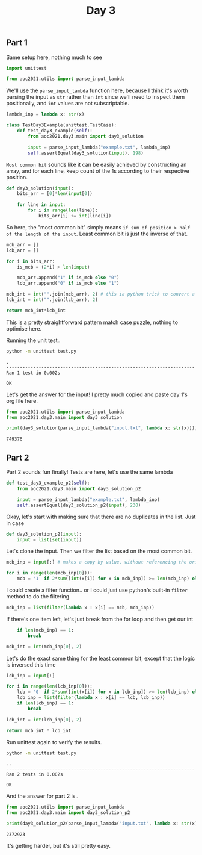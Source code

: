 #+TITLE: Day 3
#+PROPERTY: :dir day3
#+PROPERTY: header-args:python :session day3 :results output
#+PROPERTY: header-args:bash :session day3shell :results output :epilogue "true"

#+BEGIN_SRC elisp :session day3 :exports none
(setq org-babel-python-command "../.venv/bin/python")
#+END_SRC

#+RESULTS:
: ../.venv/bin/python

#+begin_src bash :exports none
source ../.venv/bin/activate
#+end_src

#+RESULTS:

** Part 1

Same setup here, nothing much to see

#+begin_src python :tangle test.py
import unittest

from aoc2021.utils import parse_input_lambda
#+end_src

#+RESULTS:

We'll use the ~parse_input_lambda~ function here, because I think it's worth parsing the input as =str= rather than =int= since we'll need to inspect them positionally, and =int= values are not subscriptable.

#+begin_src python :tangle test.py
lambda_inp = lambda x: str(x)
#+end_src

#+begin_src python :tangle test.py
class TestDay3Example(unittest.TestCase):
    def test_day3_example(self):
        from aoc2021.day3.main import day3_solution

        input = parse_input_lambda("example.txt", lambda_inp)
        self.assertEqual(day3_solution(input), 198)
#+end_src

#+RESULTS:

=Most common bit= sounds like it can be easily achieved by constructing an array, and for each line, keep count of the 1s according to their respective position.


#+begin_src python :tangle main.py
def day3_solution(input):
    bits_arr = [0]*len(input[0])

    for line in input:
        for i in range(len(line)):
            bits_arr[i] += int(line[i])

#+end_src

#+RESULTS:

So here, the "most common bit" simply means =if sum of position > half of the length of the input=. Least common bit is just the inverse of that.

#+begin_src python :tangle main.py
    mcb_arr = []
    lcb_arr = []

    for i in bits_arr:
        is_mcb = (2*i) > len(input)

        mcb_arr.append("1" if is_mcb else "0")
        lcb_arr.append("0" if is_mcb else "1")

    mcb_int = int("".join(mcb_arr), 2) # this ia python trick to convert a binary to an int
    lcb_int = int("".join(lcb_arr), 2)

    return mcb_int*lcb_int
#+end_src

#+RESULTS:

This is a pretty straightforward pattern match case puzzle, nothing to optimise here.

Running the unit test..

#+begin_src bash :exports both
python -m unittest test.py
#+end_src

#+RESULTS:
: .
: ----------------------------------------------------------------------
: Ran 1 test in 0.002s
: 
: OK


Let's get the answer for the input! I pretty much copied and paste day 1's org file here.

#+begin_src python :exports both
from aoc2021.utils import parse_input_lambda
from aoc2021.day3.main import day3_solution

print(day3_solution(parse_input_lambda("input.txt", lambda x: str(x))))
#+end_src

#+RESULTS:
: 749376

** Part 2

Part 2 sounds fun finally! Tests are here, let's use the same lambda

#+begin_src python :tangle test.py
    def test_day3_example_p2(self):
        from aoc2021.day3.main import day3_solution_p2

        input = parse_input_lambda("example.txt", lambda_inp)
        self.assertEqual(day3_solution_p2(input), 230)
#+end_src

Okay, let's start with making sure that there are no duplicates in the list. Just in case

#+begin_src python :tangle main.py
def day3_solution_p2(input):
    input = list(set(input))
#+end_src

Let's clone the input. Then we filter the list based on the most common bit.

#+begin_src python :tangle main.py
    mcb_inp = input[:] # makes a copy by value, without referencing the original

    for i in range(len(mcb_inp[0])):
        mcb = '1' if 2*sum([int(x[i]) for x in mcb_inp]) >= len(mcb_inp) else '0'
#+end_src

I could create a filter function.. or I could just use python's built-in ~filter~ method to do the filtering.

#+begin_src python :tangle main.py
        mcb_inp = list(filter(lambda x : x[i] == mcb, mcb_inp))
#+end_src

If there's one item left, let's just break from the for loop and then get our int

#+begin_src python :tangle main.py
        if len(mcb_inp) == 1:
            break

    mcb_int = int(mcb_inp[0], 2)
#+end_src

Let's do the exact same thing for the least common bit, except that the logic is inversed this time

#+begin_src python :tangle main.py
    lcb_inp = input[:]

    for i in range(len(lcb_inp[0])):
        lcb = '0' if 2*sum([int(x[i]) for x in lcb_inp]) >= len(lcb_inp) else '1'
        lcb_inp = list(filter(lambda x : x[i] == lcb, lcb_inp))
        if len(lcb_inp) == 1:
            break

    lcb_int = int(lcb_inp[0], 2)

    return mcb_int * lcb_int
#+end_src

#+RESULTS:

Run unittest again to verify the results.

#+begin_src bash :exports both
python -m unittest test.py
#+end_src

#+RESULTS:
: ..
: ----------------------------------------------------------------------
: Ran 2 tests in 0.002s
:
: OK

And the answer for part 2 is..

#+begin_src python :exports both
from aoc2021.utils import parse_input_lambda
from aoc2021.day3.main import day3_solution_p2

print(day3_solution_p2(parse_input_lambda("input.txt", lambda x: str(x))))
#+end_src

#+RESULTS:
: 2372923

It's getting harder, but it's still pretty easy.
